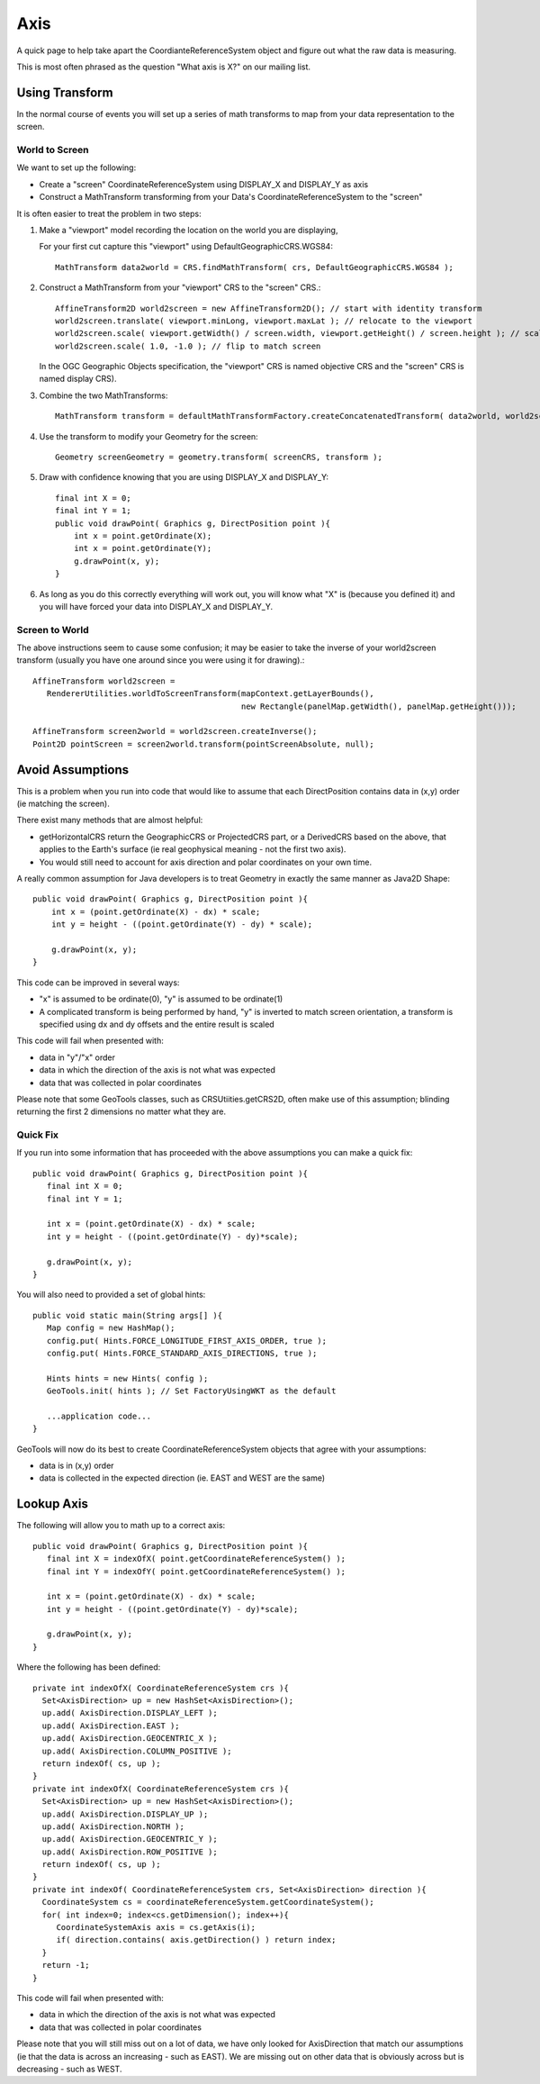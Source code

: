Axis
----

A quick page to help take apart the CoordianteReferenceSystem object and figure out what the raw data is measuring.

This is most often phrased as the question "What axis is X?" on our mailing list.

Using Transform
^^^^^^^^^^^^^^^

In the normal course of events you will set up a series of math transforms to map from your data representation to the
screen.

World to Screen
'''''''''''''''

We want to set up the following:

* Create a "screen" CoordinateReferenceSystem using DISPLAY_X and DISPLAY_Y as axis
* Construct a MathTransform transforming from your Data's CoordinateReferenceSystem to the "screen"

It is often easier to treat the problem in two steps:

1. Make a "viewport" model recording the location on the world you are displaying,
   
   For your first cut capture this "viewport" using DefaultGeographicCRS.WGS84::
   
     MathTransform data2world = CRS.findMathTransform( crs, DefaultGeographicCRS.WGS84 );
   
2. Construct a MathTransform from your "viewport" CRS to the "screen" CRS.::
   
     AffineTransform2D world2screen = new AffineTransform2D(); // start with identity transform
     world2screen.translate( viewport.minLong, viewport.maxLat ); // relocate to the viewport
     world2screen.scale( viewport.getWidth() / screen.width, viewport.getHeight() / screen.height ); // scale to fit
     world2screen.scale( 1.0, -1.0 ); // flip to match screen
   
   In the OGC Geographic Objects specification, the "viewport" CRS is named objective
   CRS and the "screen" CRS is named display CRS).

3. Combine the two MathTransforms::
     
     MathTransform transform = defaultMathTransformFactory.createConcatenatedTransform( data2world, world2screen );

4. Use the transform to modify your Geometry for the screen::
   
      Geometry screenGeometry = geometry.transform( screenCRS, transform );

5. Draw with confidence knowing that you are using DISPLAY_X and DISPLAY_Y::
     
     final int X = 0;
     final int Y = 1;
     public void drawPoint( Graphics g, DirectPosition point ){
         int x = point.getOrdinate(X);
         int x = point.getOrdinate(Y);
         g.drawPoint(x, y);
     }

6. As long as you do this correctly everything will work out, you will know what "X" is
   (because you defined it) and you will have forced your data into DISPLAY_X and
   DISPLAY_Y.

Screen to World
'''''''''''''''

The above instructions seem to cause some confusion; it may be easier to take the inverse of your world2screen transform
(usually you have one around since you were using it for drawing).::
  
  AffineTransform world2screen =
     RendererUtilities.worldToScreenTransform(mapContext.getLayerBounds(),
                                              new Rectangle(panelMap.getWidth(), panelMap.getHeight()));
  
  AffineTransform screen2world = world2screen.createInverse();
  Point2D pointScreen = screen2world.transform(pointScreenAbsolute, null);

Avoid Assumptions
^^^^^^^^^^^^^^^^^

This is a problem when you run into code that would like to assume that each DirectPosition contains data in (x,y) order
(ie matching the screen).

There exist many methods that are almost helpful:

* getHorizontalCRS return the GeographicCRS or ProjectedCRS part, or a DerivedCRS based on the above, that applies to
  the Earth's surface (ie real geophysical meaning - not the first two axis).

* You would still need to account for axis direction and polar coordinates on your own time.

A really common assumption for Java developers is to treat Geometry in exactly the same manner as Java2D Shape::
  
  public void drawPoint( Graphics g, DirectPosition point ){
      int x = (point.getOrdinate(X) - dx) * scale;
      int y = height - ((point.getOrdinate(Y) - dy) * scale);
      
      g.drawPoint(x, y);
  }

This code can be improved in several ways:

* "x" is assumed to be ordinate(0), "y" is assumed to be ordinate(1)

* A complicated transform is being performed by hand, "y" is inverted to match screen orientation, a transform is
  specified using dx and dy offsets and the entire result is scaled

This code will fail when presented with:

* data in "y"/"x" order
* data in which the direction of the axis is not what was expected
* data that was collected in polar coordinates

Please note that some GeoTools classes, such as CRSUtiities.getCRS2D, often make use of this assumption; blinding
returning the first 2 dimensions no matter what they are.

Quick Fix
'''''''''

If you run into some information that has proceeded with the above assumptions
you can make a quick fix::
  
  public void drawPoint( Graphics g, DirectPosition point ){
     final int X = 0;
     final int Y = 1;
     
     int x = (point.getOrdinate(X) - dx) * scale;
     int y = height - ((point.getOrdinate(Y) - dy)*scale);
     
     g.drawPoint(x, y);
  }

You will also need to provided a set of global hints::
  
  public void static main(String args[] ){
     Map config = new HashMap();
     config.put( Hints.FORCE_LONGITUDE_FIRST_AXIS_ORDER, true );
     config.put( Hints.FORCE_STANDARD_AXIS_DIRECTIONS, true );
     
     Hints hints = new Hints( config );
     GeoTools.init( hints ); // Set FactoryUsingWKT as the default
     
     ...application code...
  }

GeoTools will now do its best to create CoordinateReferenceSystem objects that agree with your assumptions:

* data is in (x,y) order
* data is collected in the expected direction (ie. EAST and WEST are the same)

Lookup Axis
^^^^^^^^^^^

The following will allow you to math up to a correct axis::
  
  public void drawPoint( Graphics g, DirectPosition point ){
     final int X = indexOfX( point.getCoordinateReferenceSystem() );
     final int Y = indexOfY( point.getCoordinateReferenceSystem() );

     int x = (point.getOrdinate(X) - dx) * scale;
     int y = height - ((point.getOrdinate(Y) - dy)*scale);
     
     g.drawPoint(x, y);
  }

Where the following has been defined::
  
  private int indexOfX( CoordinateReferenceSystem crs ){
    Set<AxisDirection> up = new HashSet<AxisDirection>();
    up.add( AxisDirection.DISPLAY_LEFT );
    up.add( AxisDirection.EAST );
    up.add( AxisDirection.GEOCENTRIC_X );
    up.add( AxisDirection.COLUMN_POSITIVE );
    return indexOf( cs, up );
  }
  private int indexOfX( CoordinateReferenceSystem crs ){
    Set<AxisDirection> up = new HashSet<AxisDirection>();
    up.add( AxisDirection.DISPLAY_UP );
    up.add( AxisDirection.NORTH );
    up.add( AxisDirection.GEOCENTRIC_Y );
    up.add( AxisDirection.ROW_POSITIVE );
    return indexOf( cs, up );
  }
  private int indexOf( CoordinateReferenceSystem crs, Set<AxisDirection> direction ){
    CoordinateSystem cs = coordinateReferenceSystem.getCoordinateSystem();
    for( int index=0; index<cs.getDimension(); index++){
       CoordinateSystemAxis axis = cs.getAxis(i);
       if( direction.contains( axis.getDirection() ) return index;
    }   
    return -1;
  }

This code will fail when presented with:

* data in which the direction of the axis is not what was expected
* data that was collected in polar coordinates

Please note that you will still miss out on a lot of data, we have only looked for AxisDirection that match our
assumptions (ie that the data is across an increasing - such as EAST). We are missing out on other data that is
obviously across but is decreasing - such as WEST.
